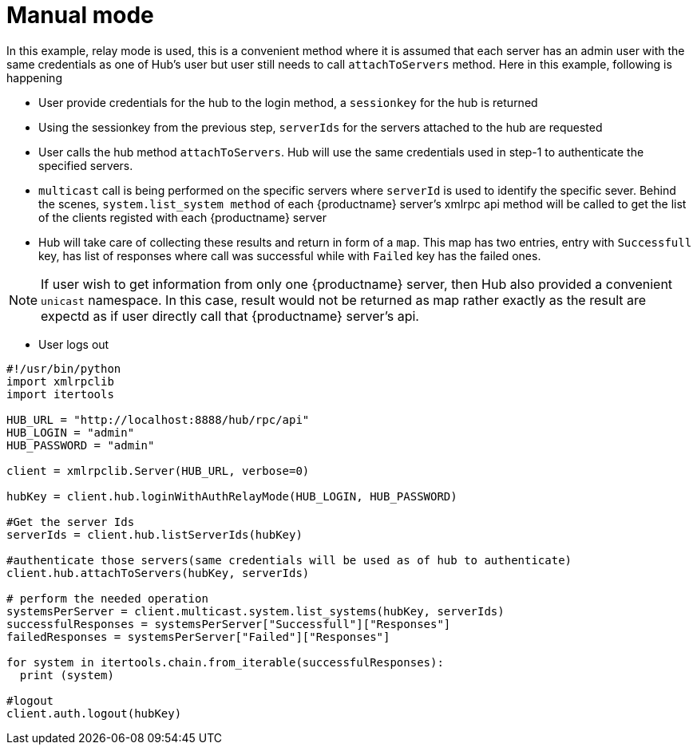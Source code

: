 [[manual-mode-example]]
= Manual mode


In this example, relay mode is used, this is a convenient method where it is assumed that each server has an admin user with the same credentials as one of Hub's user but user still needs to call `attachToServers` method.
Here in this example, following is happening

[square]
* User provide credentials for the hub to the login method, a `sessionkey` for the hub is returned
* Using the sessionkey from the previous step, `serverIds` for the servers attached to the hub are requested
* User calls the hub method `attachToServers`. Hub will use the same credentials used in step-1 to authenticate the specified servers.
* `multicast` call is being performed on the specific servers where `serverId` is used to identify the specific sever. Behind the scenes, `system.list_system method` of each {productname} server's xmlrpc api method will be called to get the list of the clients registed with each {productname} server
* Hub will take care of collecting these results and return in form of a `map`. This map has two entries, entry with `Successfull`  key, has list of responses where call was successful while with `Failed` key  has the failed ones.

[NOTE]
====
If user wish to get information from only one {productname} server, then Hub also provided a convenient `unicast` namespace. In this case, result would not be returned as map rather exactly as the result are expectd as if user directly call that {productname} server's api.
====

* User logs out



[source,python]
----
#!/usr/bin/python
import xmlrpclib
import itertools

HUB_URL = "http://localhost:8888/hub/rpc/api"
HUB_LOGIN = "admin"
HUB_PASSWORD = "admin"

client = xmlrpclib.Server(HUB_URL, verbose=0)

hubKey = client.hub.loginWithAuthRelayMode(HUB_LOGIN, HUB_PASSWORD)

#Get the server Ids
serverIds = client.hub.listServerIds(hubKey)

#authenticate those servers(same credentials will be used as of hub to authenticate)
client.hub.attachToServers(hubKey, serverIds)

# perform the needed operation
systemsPerServer = client.multicast.system.list_systems(hubKey, serverIds)
successfulResponses = systemsPerServer["Successfull"]["Responses"]
failedResponses = systemsPerServer["Failed"]["Responses"]

for system in itertools.chain.from_iterable(successfulResponses):
  print (system)

#logout
client.auth.logout(hubKey)
----

